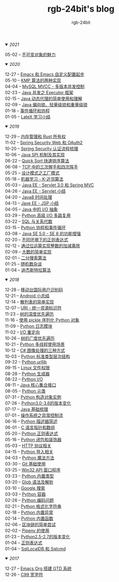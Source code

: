 #+TITLE:      rgb-24bit's blog
#+AUTHOR:     rgb-24bit
#+EMAIL:      rgb-24bit@foxmail.com

#+HTML: <details open="open"><summary><i>2021</i></summary>

- 05-02 -- [[file:2021/immutable-object.org][不可变对象的魅力]]                    ::

#+HTML: </details>

#+HTML: <details open="open"><summary><i>2020</i></summary>

- 12-27 -- [[file:2020/emacs-custom.org][Emacs 和 Emacs 自定义配置起步]]       ::    
- 05-10 -- [[file:2020/kmp.org][KMP 算法的两种实现]]                  ::
- 04-04 -- [[file:2020/mysql-mvcc.org][MySQL MVCC - 多版本并发控制]]         ::
- 02-23 -- [[file:2020/java-executor-framework.org][Java 并发之 Executor 框架]]           ::
- 02-15 -- [[file:2020/java-dynamic-proxy.org][Java 动态代理的简单使用和理解]]       ::
- 02-09 -- [[file:2020/java-synchronized.org][Java 偏向锁、轻量级锁和重量级锁]]     ::
- 01-18 -- [[file:2020/event-loop-with-coroutine.org][事件循环和协程]]                      ::
- 01-05 -- [[file:2020/latex-summary.org][LateX 学习小结]]                      ::

#+HTML: </details>


#+HTML: <details open="open"><summary><i>2019</i></summary>

- 12-29 -- [[file:2019/memory-management-and-rust-ownership.org][内存管理和 Rust 所有权]]              ::
- 11-02 -- [[file:2019/spring-security-web-and-oauth2.org][Spring Security Web 和 OAuth2]]       ::
- 10-20 -- [[file:2019/spring-security-certification-process.org][Spring Security 认证流程梳理]]        ::
- 10-06 -- [[file:2019/java-spi.org][Java SPI 机制及其实现]]               ::
- 06-22 -- [[file:2019/quick-sort.org][Quick Sort 快速排序算法]]             ::
- 06-08 -- [[file:2019/tcp-connect-manage.org][TCP 中的三次握手和四次挥手]]          ::
- 05-25 -- [[file:2019/factory-pattern.org][设计模式之工厂模式]]                  ::
- 05-18 -- [[file:2019/ml-knn.org][机器学习 - K-近邻算法]]               ::
- 05-03 -- [[file:2019/javaee-servlet30-springmvc.org][Java EE - Servlet 3.0 和 Spring MVC]] ::
- 04-26 -- [[file:2019/javaee-servlet-summary.org][Java EE - Servlet 小结]]              ::
- 04-20 -- [[file:2019/java-time.org][Java8 时间处理]]                      ::
- 04-13 -- [[file:2019/javaee-jsp-summary.org][Jave EE - JSP 小结]]                  ::
- 04-05 -- [[file:2019/java-io-abstract.org][Java 中的 I/O 抽象]]                  ::
- 03-29 -- [[file:2019/python-selectors.org][Python 高级 I/O 多路复用]]            ::
- 03-22 -- [[file:2019/sql-relational-algebra.org][SQL 与关系代数]]                      ::
- 03-15 -- [[file:2019/python-coroutine-event-loop.org][Python 协程和事件循环]]               ::
- 03-08 -- [[file:2019/java-enhancements.org][Java SE 5.0 - SE 8 的功能增强]]       ::
- 02-20 -- [[file:2019/regular-expressions-in-different-environments.org][不同环境下的正则表达式]]              ::
- 02-12 -- [[file:2019/bitop.org][通过位运算实现整数的加减乘除]]        ::
- 02-09 -- [[file:2019/biginteger.org][大数的简单实现]]                      ::
- 02-01 -- [[file:2019/binary-search.org][二分搜索算法]]                        ::
- 01-25 -- [[file:2019/rand-misc.org][随机数杂谈]]                          ::
- 01-04 -- [[file:2019/dijkstra-algorithm.org][迪杰斯特拉算法]]                      ::

#+HTML: </details>

#+HTML: <details open="open"><summary><i>2018</i></summary>

- 12-28 -- [[file:2018/msisdn.org][移动台国际用户识别码]]                ::
- 12-21 -- [[file:2018/android-small-summary.org][Android 小总结]]                      ::
- 12-14 -- [[file:2018/hash-table.org][散列表的简单实现]]                    ::
- 12-07 -- [[file:2018/uri.org][URI - 统一资源标识符]]                ::
- 11-23 -- [[file:2018/tree-dfs.org][树的深度优先遍历]]                    ::
- 11-16 -- [[file:2018/python-pickle.org][使用 pickle 序列化 Python 对象]]      ::
- 11-09 -- [[file:2018/python-logging.org][Python 日志模块]]                     ::
- 11-02 -- [[file:2018/io-redirect.org][I/O 重定向]]                          ::
- 10-26 -- [[file:2018/tree-bfs.org][树的广度优先遍历]]                    ::
- 10-21 -- [[file:2018/python-multi-threaded-usage-scenario.org][Python 多线程使用场景]]               ::
- 10-12 -- [[file:2018/csharp-image-process.org][C# 图像处理的三种方式]]               ::
- 10-03 -- [[file:2018/python-standard-type-hierarchy.org][Python 标准类型层次结构]]             ::
- 09-22 -- [[file:2018/python-urllib.org][Python urllib]]                       ::
- 09-15 -- [[file:2018/linux-file-permission.org][Linux 文件权限]]                      ::
- 08-28 -- [[file:2018/python-generator.org][Python 生成器]]                       ::
- 08-22 -- [[file:2018/python-io.org][Python I/O]]                          ::
- 08-11 -- [[file:2018/java-collection.org][Java 核心集合接口]]                   ::
- 08-05 -- [[file:2018/python-metaclass.org][Python 元类]]                         ::
- 07-31 -- [[file:2018/python-new-instance.org][Python 构造对象实例]]                 ::
- 07-26 -- [[file:2018/python3.0-3.6.org][Python3.0-3.6的版本变化]]             ::
- 07-17 -- [[file:2018/java-basic.org][Java 基础梳理]]                       ::
- 07-01 -- [[file:2018/os-exception.org][操作系统之异常控制流]]                ::
- 06-16 -- [[file:2018/python-descriptor.org][Python 描述器简述]]                   ::
- 06-01 -- [[file:2018/c-pointer.org][C 语言指针和数组]]                    ::
- 05-20 -- [[file:2018/python-regex.org][Python 正则表达式]]                   ::
- 05-16 -- [[file:2018/python-decorator.org][Python 闭包和装饰器]]                 ::
- 05-03 -- [[file:2018/http.org][HTTP 协议相关]]                       ::
- 04-15 -- [[file:2018/python-import.org][Python 导入相关]]                     ::
- 04-03 -- [[file:2018/python-special-method.org][Python 魔法方法]]                     ::
- 03-30 -- [[file:2018/git-base.org][Git 基础使用]]                        ::
- 03-25 -- [[file:2018/win32.org][Win32 API 窗口程序]]                  ::
- 03-23 -- [[file:2018/python-build-in-type.org][Python 内置类型]]                     ::
- 03-20 -- [[file:2018/glob.org][Glob 语法及解析]]                     ::
- 03-10 -- [[file:2018/google.org][Google 搜索]]                         ::
- 03-03 -- [[file:2018/python-collection.org][Python 容器]]                         ::
- 02-26 -- [[file:2018/python-coding.org][Python 编码问题]]                     ::
- 02-21 -- [[file:2018/python-format-string.org][Python 格式化字符串]]                 ::
- 02-18 -- [[file:2018/python-build-in-exception.org][Python 内置异常]]                     ::
- 02-14 -- [[file:2018/python-build-in-function.org][Python 内置函数]]                     ::
- 02-06 -- [[file:2018/blockchain.org][区块链的简单尝试]]                    ::
- 02-02 -- [[file:2018/pipenv.org][Pipenv 的使用]]                       ::
- 01-23 -- [[file:2018/python2.5-2.7.org][Python2.5-2.7的版本变化]]             ::
- 01-04 -- [[file:2018/regex.org][正则表达式]]                          ::
- 01-04 -- [[file:2018/sqllocaldb-sqlcmd.org][SqlLocalDB 和 Sqlcmd]]                ::

#+HTML: </details>

#+HTML: <details open="open"><summary><i>2017</i></summary>

- 12-27 -- [[file:2017/org-gtd.org][Emacs Org 搭建 GTD 系统]]             ::
- 12-26 -- [[file:2017/c99-wchar.org][C99 宽字符]]                          ::

#+HTML: </details>

#+BEGIN_EXPORT html
<script>
  (function(href, text) {
    let anchor = document.querySelector("#org-div-home-and-up > a");
    Object.assign(anchor, {"href": href, "text": text});
  })("/blog/search.html", "SEARCH");
</script>
#+END_EXPORT

